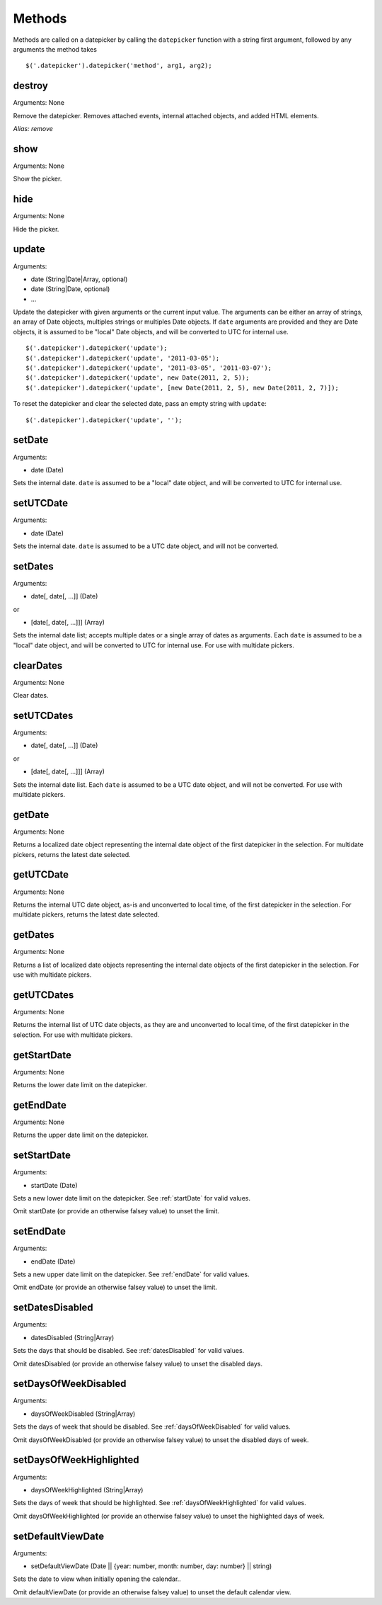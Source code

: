 Methods
=======

Methods are called on a datepicker by calling the ``datepicker`` function with a string first argument, followed by any arguments the method takes

::

    $('.datepicker').datepicker('method', arg1, arg2);


destroy
-------

Arguments: None

Remove the datepicker.  Removes attached events, internal attached objects, and added HTML elements.

*Alias: remove*


show
----

Arguments: None

Show the picker.


hide
----

Arguments: None

Hide the picker.


update
------

Arguments:

* date (String|Date|Array, optional)
* date (String|Date, optional)
* ...

Update the datepicker with given arguments or the current input value.
The arguments can be either an array of strings, an array of Date objects, multiples strings or multiples Date objects.
If ``date`` arguments are provided and they are Date objects, it is assumed to be "local" Date objects, and will be converted to UTC for internal use.

::

    $('.datepicker').datepicker('update');
    $('.datepicker').datepicker('update', '2011-03-05');
    $('.datepicker').datepicker('update', '2011-03-05', '2011-03-07');
    $('.datepicker').datepicker('update', new Date(2011, 2, 5));
    $('.datepicker').datepicker('update', [new Date(2011, 2, 5), new Date(2011, 2, 7)]);

To reset the datepicker and clear the selected date, pass an empty string with ``update``:

::

    $('.datepicker').datepicker('update', '');


setDate
-------

Arguments:

* date (Date)

Sets the internal date.  ``date`` is assumed to be a "local" date object, and will be converted to UTC for internal use.


setUTCDate
----------

Arguments:

* date (Date)

Sets the internal date.  ``date`` is assumed to be a UTC date object, and will not be converted.


setDates
--------

Arguments:

* date[, date[, ...]] (Date)

or

* [date[, date[, ...]]] (Array)

Sets the internal date list; accepts multiple dates or a single array of dates as arguments.  Each ``date`` is assumed to be a "local" date object, and will be converted to UTC for internal use.  For use with multidate pickers.


clearDates
----------

Arguments: None

Clear dates.


setUTCDates
-----------

Arguments:

* date[, date[, ...]] (Date)

or

* [date[, date[, ...]]] (Array)

Sets the internal date list.  Each ``date`` is assumed to be a UTC date object, and will not be converted.  For use with multidate pickers.


getDate
-------

Arguments: None

Returns a localized date object representing the internal date object of the first datepicker in the selection.  For multidate pickers, returns the latest date selected.


getUTCDate
----------

Arguments: None

Returns the internal UTC date object, as-is and unconverted to local time, of the first datepicker in the selection.  For multidate pickers, returns the latest date selected.


getDates
--------

Arguments: None

Returns a list of localized date objects representing the internal date objects of the first datepicker in the selection.  For use with multidate pickers.


getUTCDates
-----------

Arguments: None

Returns the internal list of UTC date objects, as they are and unconverted to local time, of the first datepicker in the selection.  For use with multidate pickers.


getStartDate
------------

Arguments: None

Returns the lower date limit on the datepicker.


getEndDate
----------

Arguments: None

Returns the upper date limit on the datepicker.


setStartDate
------------

Arguments:

* startDate (Date)

Sets a new lower date limit on the datepicker.  See :ref:`startDate` for valid values.

Omit startDate (or provide an otherwise falsey value) to unset the limit.


setEndDate
----------

Arguments:

* endDate (Date)

Sets a new upper date limit on the datepicker.  See :ref:`endDate` for valid values.

Omit endDate (or provide an otherwise falsey value) to unset the limit.


setDatesDisabled
----------------

Arguments:

* datesDisabled (String|Array)

Sets the days that should be disabled.  See :ref:`datesDisabled` for valid values.

Omit datesDisabled (or provide an otherwise falsey value) to unset the disabled days.


setDaysOfWeekDisabled
---------------------

Arguments:

* daysOfWeekDisabled (String|Array)

Sets the days of week that should be disabled.  See :ref:`daysOfWeekDisabled` for valid values.

Omit daysOfWeekDisabled (or provide an otherwise falsey value) to unset the disabled days of week.


setDaysOfWeekHighlighted
------------------------

Arguments:

* daysOfWeekHighlighted (String|Array)

Sets the days of week that should be highlighted.  See :ref:`daysOfWeekHighlighted` for valid values.

Omit daysOfWeekHighlighted (or provide an otherwise falsey value) to unset the highlighted days of week.


setDefaultViewDate
------------

Arguments:

* setDefaultViewDate (Date || {year: number, month: number, day: number} || string)

Sets the date to view when initially opening the calendar..

Omit defaultViewDate (or provide an otherwise falsey value) to unset the default calendar view.
